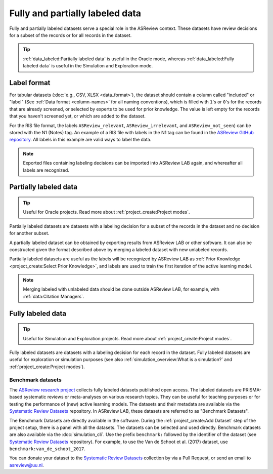 Fully and partially labeled data
================================

Fully and partially labeled datasets serve a special role in the ASReview
context. These datasets have review decisions for a subset of the records or
for all records in the dataset. 

.. tip::

  :ref:`data_labeled:Partially labeled data` is useful in the Oracle
  mode, whereas :ref:`data_labeled:Fully labeled data` is useful in the Simulation
  and Exploration mode.



Label format
------------


For tabular datasets (:doc:`e.g., CSV, XLSX <data_format>`), the dataset
should contain a column called "included" or "label" (See :ref:`Data format
<column-names>` for all naming conventions), which is filled with ``1``'s or
``0``'s for the records that are already screened, or selected by experts to
be used for prior knowledge. The value is left empty for the records that you
haven't screened yet, or which are added to the dataset.



For the RIS file format, the labels ``ASReview_relevant``,
``ASReview_irrelevant``, and ``ASReview_not_seen``) can be stored with the N1
(Notes) tag. An example of a RIS file with labels in the N1 tag can be found
in the `ASReview GitHub repository
<https://github.com/asreview/asreview/blob/master/tests/demo_data/baseline_tag-notes_labels.ris>`_.
All labels in this example are valid ways to label the data. 


.. note::

  Exported files containing labeling decisions can be imported into ASReview LAB again,
  and whereafter all labels are recognized.



Partially labeled data
----------------------

.. tip::

	Useful for Oracle projects. Read more about :ref:`project_create:Project modes`.

Partially labeled datasets are datasets with a labeling decision for a subset
of the records in the dataset and no decision for another subset.  

A partially labeled dataset can be obtained by exporting results from ASReview
LAB or other software. It can also be constructed given the format described
above by merging a labeled dataset with new unlabeled records.

Partially labeled datasets are useful as the labels will be recognized by
ASReview LAB as :ref:`Prior Knowledge <project_create:Select Prior Knowledge>`, and labels are used to
train the first iteration of the active learning model.

.. note::

  Merging labeled with unlabeled data should be done outside ASReview LAB, for
  example, with :ref:`data:Citation Managers`.


Fully labeled data
------------------

.. tip::

	Useful for Simulation and Exploration projects. Read more about :ref:`project_create:Project modes`.

Fully labeled datasets are datasets with a labeling decision for each record in
the dataset. Fully labeled datasets are useful for exploration or simulation
purposes (see also :ref:`simulation_overview:What is a simulation?` and
:ref:`project_create:Project modes`). 


Benchmark datasets
~~~~~~~~~~~~~~~~~~

The `ASReview research project <https://asreview.ai/about/>`_ collects fully
labeled datasets published open access. The labeled datasets are PRISMA-based
systematic reviews or meta-analyses on various research topics. They can be
useful for teaching purposes or for testing the performance of (new) active
learning models. The datasets and their metadata are available via the
`Systematic Review Datasets <https://github.com/asreview/systematic-review-datasets>`_ repository. In
ASReview LAB, these datasets are referred to as "Benchmark Datasets".

The Benchmark Datasets are directly available in the software. During the
:ref:`project_create:Add Dataset` step of the project setup, there is a panel
with all the datasets. The datasets can be selected and used directly.
Benchmark datasets are also available via the :doc:`simulation_cli`. Use the prefix
``benchmark:`` followed by the identifier of the dataset (see `Systematic
Review Datasets <https://github.com/asreview/systematic-review-datasets>`_
repository). For example, to use the Van de Schoot et al. (2017) dataset, use
``benchmark:van_de_schoot_2017``.

You can donate your dataset to the `Systematic Review Datasets <https://github.com/asreview/systematic-review-datasets>`_ collection by via a Pull Request, or send an email to asreview@uu.nl.

